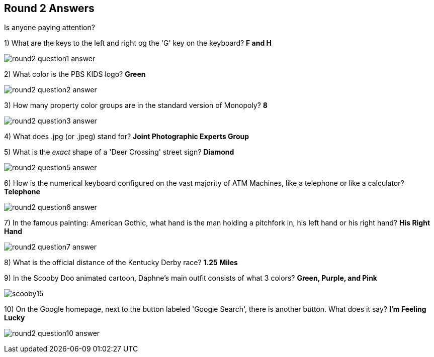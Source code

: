 == Round 2 Answers

Is anyone paying attention?

1) What are the keys to the left and right og the 'G' key on the keyboard? *F and H*

image:../images/round2-question1-answer.jpg[]

2) What color is the PBS KIDS logo? *Green*

image:../images/round2-question2-answer.svg[]

3) How many property color groups are in the standard version of Monopoly? *8*

image:../images/round2-question3-answer.jpg[]

4) What does .jpg (or .jpeg) stand for? *Joint Photographic Experts Group*

5) What is the _exact_ shape of a 'Deer Crossing' street sign? *Diamond*

image:../images/round2-question5-answer.jpg[]

6) How is the numerical keyboard configured on the vast majority of ATM Machines, like a telephone or like a calculator? *Telephone*

image:../images/round2-question6-answer.jpg[]

7) In the famous painting: American Gothic, what hand is the man holding a pitchfork in, his left hand or his right hand? *His Right Hand*

image:../images/round2-question7-answer.jpg[]

8) What is the official distance of the Kentucky Derby race? *1.25 Miles*

9) In the Scooby Doo animated cartoon, Daphne's main outfit consists of what 3 colors? *Green, Purple, and Pink*

image:../images/scooby15.jpg[]

10) On the Google homepage, next to the button labeled 'Google Search', there is another button. What does it say? *I'm Feeling Lucky*

image:../images/round2-question10-answer.jpg[]

